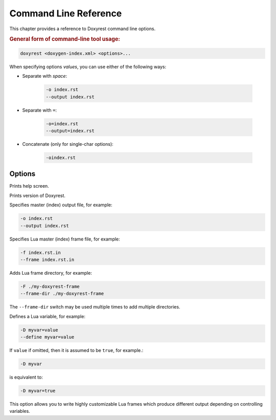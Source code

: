 .. .............................................................................
..
..  This file is part of the Doxyrest toolkit.
..
..  Doxyrest is distributed under the MIT license.
..  For details see accompanying license.txt file,
..  the public copy of which is also available at:
..  http://tibbo.com/downloads/archive/doxyrest/license.txt
..
.. .............................................................................

Command Line Reference
======================

This chapter provides a reference to Doxyrest command line options.

.. rubric:: General form of command-line tool usage:

.. code-block:: bash

	doxyrest <doxygen-index.xml> <options>...

When specifying options *values*, you can use either of the following ways:

* Separate with *space*:

	.. code-block:: bash

		-o index.rst
		--output index.rst

* Separate with ``=``:

	.. code-block:: bash

		-o=index.rst
		--output=index.rst

* Concatenate (only for single-char options):

	.. code-block:: bash

		-oindex.rst

Options
-------

.. option:: -h, --help

Prints help screen.

.. option:: -v, --version

Prints version of Doxyrest.

.. option:: -o, --output

Specifies master (index) output file, for example:

.. code-block:: bash

	-o index.rst
	--output index.rst

.. option:: -f, --frame

Specifies Lua master (index) frame file, for example:

.. code-block:: bash

	-f index.rst.in
	--frame index.rst.in

.. option:: -F, --frame-dir

Adds Lua frame directory, for example:

.. code-block:: bash

	-F ./my-doxyrest-frame
	--frame-dir ./my-doxyrest-frame

The ``--frame-dir`` switch may be used multiple times to add multiple directories.

.. option:: -D, --define

Defines a Lua variable, for example:

.. code-block:: bash

	-D myvar=value
	--define myvar=value

If ``value`` if omitted, then it is assumed to be ``true``, for example.:

.. code-block:: bash

	-D myvar

is equivalent to:

.. code-block:: bash

	-D myvar=true

This option allows you to write highly customizable Lua frames which produce different output depending on controlling variables.
